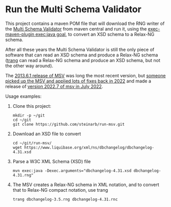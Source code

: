 * Run the Multi Schema Validator

This project contains a maven POM file that will download the RNG writer of the [[https://github.com/kohsuke/msv][Multi Schema Validator]] from maven central and run it, using the [[http://www.mojohaus.org/exec-maven-plugin/java-mojo.html][exec-maven-plugin exec:java goal]], to convert an XSD schema to a Relax-NG schema.

After all these years the Multi Schema Validator is still the only piece of software that can read an XSD schema and produce a Relax-NG schema ([[https://relaxng.org/jclark/trang.html][trang]] can read a Relax-NG schema and produce an XSD schema, but not the other way around).

The [[https://mvnrepository.com/artifact/net.java.dev.msv/msv-rngconverter/2013.6.1][2013.6.1 release of MSV]] was long the most recent version, but [[https://github.com/xmlark/msv][someone picked up the MSV and applied lots of fixes back in 2022]] and made a release of [[https://mvnrepository.com/artifact/net.java.dev.msv/msv-rngconverter/2022.7][version 2022.7 of msv in July 2022]].

Usage examples:
 1. Clone this project:
    #+begin_example
      mkdir -p ~/git
      cd ~/git
      git clone https://github.com/steinarb/run-msv.git
    #+end_example
 2. Download an XSD file to convert
    #+begin_example
      cd ~/git/run-msv/
      wget https://www.liquibase.org/xml/ns/dbchangelog/dbchangelog-4.31.xsd
    #+end_example
 3. Parse a W3C XML Schema (XSD) file
    #+BEGIN_EXAMPLE
      mvn exec:java -Dexec.arguments="dbchangelog-4.31.xsd dbchangelog-4.31.rng"
    #+END_EXAMPLE
 4. The MSV creates a Relax-NG schema in XML notation, and to convert that to Relax-NG compact notation, use trang
    #+begin_example
      trang dbchangelog-3.5.rng dbchangelog-4.31.rnc
    #+end_example
